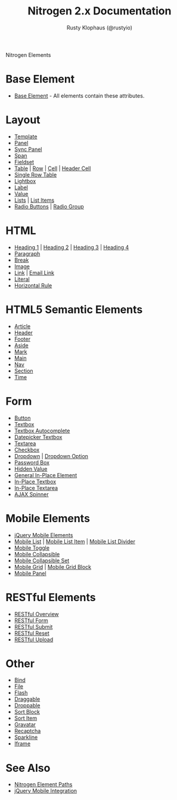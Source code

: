 # vim: ts=2 sw=2 et ft=org
#+STYLE: <LINK href="stylesheet.css" rel="stylesheet" type="text/css" />
#+TITLE: Nitrogen 2.x Documentation
#+AUTHOR: Rusty Klophaus (@rustyio)
#+OPTIONS:   H:2 num:1 toc:1 \n:nil @:t ::t |:t ^:t -:t f:t *:t <:t
#+EMAIL: 
#+TEXT: [[http://nitrogenproject.com][Home]] | [[file:./index.org][Getting Started]] | [[file:./api.org][API]] | *Elements* | [[file:./actions.org][Actions]] | [[file:./validators.org][Validators]] | [[file:./handlers.org][Handlers]] | [[file:./config.org][Configuration Options]] | [[file:./advanced.org][Advanced Guides]] | [[file:./troubleshooting.org][Troubleshooting]] | [[file:./about.org][About]]
#+HTML: <div class=headline>Nitrogen Elements</div>

* Base Element
  + [[./elements/base.org][Base Element]] - All elements contain these attributes. 
* Layout
  + [[./elements/template.org][Template]]
  + [[./elements/panel.org][Panel]]
  + [[./elements/sync_panel][Sync Panel]]
  + [[./elements/span.org][Span]]
  + [[./elements/fieldset.org][Fieldset]]
  + [[./elements/table.org][Table]] | [[./elements/tablerow.org][Row]] | [[./elements/tablecell.org][Cell]] | [[./elements/tableheader.org][Header Cell]]
  + [[./elements/singlerow.org][Single Row Table]]
  + [[./elements/lightbox.org][Lightbox]]
  + [[./elements/label.org][Label]]
  + [[./elements/value.org][Value]]
  + [[./elements/list.org][Lists]] | [[./elements/listitem.org][List Items]]
  + [[./elements/radio.org][Radio Buttons]] | [[./elements/radiogroup.org][Radio Group]]

* HTML
  + [[./elements/h1.org][Heading 1]] | [[./elements/h2.org][Heading 2]] | [[./elements/h3.org][Heading 3]] | [[./elements/h4.org][Heading 4]]
  + [[./elements/p.org][Paragraph]]
  + [[./elements/br.org][Break]]
  + [[./elements/image.org][Image]]
  + [[./elements/link.org][Link]] | [[./elements/email_link.org][Email Link]]
  + [[./elements/literal.org][Literal]]
  + [[./elements/hr.org][Horizontal Rule]]

* HTML5 Semantic Elements
  + [[./elements/article.org][Article]]
  + [[./elements/html5_header.org][Header]]
  + [[./elements/html5_footer.org][Footer]]
  + [[./elements/aside.org][Aside]]
  + [[./elements/mark.org][Mark]]
  + [[./elements/main.org][Main]]
  + [[./elements/nav.org][Nav]]
  + [[./elements/section.org][Section]]
  + [[./elements/time.org][Time]]

* Form
  + [[./elements/button.org][Button]]
  + [[./elements/textbox.org][Textbox]]
  + [[./elements/textbox_autocomplete.org][Textbox Autocomplete]]
  + [[./elements/datepicker_textbox.org][Datepicker Textbox]]
  + [[./elements/textarea.org][Textarea]]
  + [[./elements/checkbox.org][Checkbox]]
  + [[./elements/dropdown.org][Dropdown]] | [[./elements/option.org][Dropdown Option]]
  + [[./elements/password.org][Password Box]]
  + [[./elements/hidden.org][Hidden Value]]
  + [[./elements/inplace.org][General In-Place Element]]
  + [[./elements/inplace_textbox.org][In-Place Textbox]]
  + [[./elements/inplace_textarea.org][In-Place Textarea]]
  + [[./elements/spinner.org][AJAX Spinner]]

* Mobile Elements
  + [[./elements/jquery_mobile.org][jQuery Mobile Elements]]
  + [[./elements/mobile_list.org][Mobile List]] | [[./elements/mobile_listitem.org][Mobile List Item]] | [[./elements/mobile_list_divider.org][Mobile List Divider]]
  + [[./elements/mobile_toggle.org][Mobile Toggle]]
  + [[./elements/mobile_collapsible.org][Mobile Collapsible]]
  + [[./elements/mobile_collapsible_set.org][Mobile Collapsible Set]]
  + [[./elements/mobile_grid.org][Mobile Grid]] | [[./elements/mobile_grid_block.org][Mobile Grid Block]]
  + [[./elements/mobile_panel.org][Mobile Panel]]

* RESTful Elements
  + [[./elements/restful_overview.org][RESTful Overview]]
  + [[./elements/restful_form.org][RESTful Form]]
  + [[./elements/restful_submit.org][RESTful Submit]]
  + [[./elements/restful_reset.org][RESTful Reset]]
  + [[./elements/restful_upload.org][RESTful Upload]]

* Other
  + [[./elements/bind.org][Bind]]
  + [[./elements/file.org][File]]
  + [[./elements/flash.org][Flash]]
  + [[./elements/draggable.org][Draggable]]
  + [[./elements/droppable.org][Droppable]]
  + [[./elements/sortblock.org][Sort Block]]
  + [[./elements/sortitem.org][Sort Item]]
  + [[./elements/gravatar.org][Gravatar]]
  + [[./elements/recaptcha.org][Recaptcha]]
  + [[./elements/sparkline.org][Sparkline]]
  + [[./elements/iframe.org][Iframe]]

* See Also
  + [[./paths.org][Nitrogen Element Paths]]
  + [[./jquery_mobile_integration.org][jQuery Mobile Integration]]


